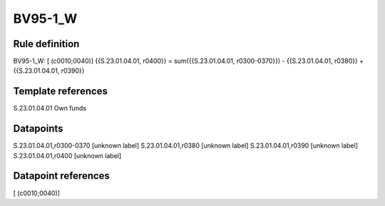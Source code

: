 ========
BV95-1_W
========

Rule definition
---------------

BV95-1_W: [ (c0010;0040)] {{S.23.01.04.01, r0400}} = sum({{S.23.01.04.01, r0300-0370}}) - {{S.23.01.04.01, r0380}} + {{S.23.01.04.01, r0390}}


Template references
-------------------

S.23.01.04.01 Own funds


Datapoints
----------

S.23.01.04.01,r0300-0370 [unknown label]
S.23.01.04.01,r0380 [unknown label]
S.23.01.04.01,r0390 [unknown label]
S.23.01.04.01,r0400 [unknown label]


Datapoint references
--------------------

[ (c0010;0040)]